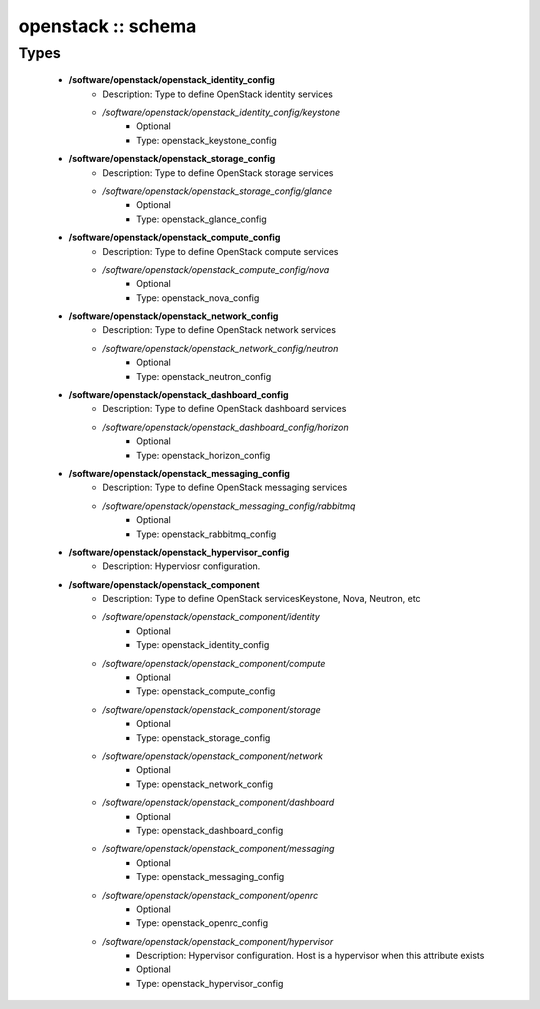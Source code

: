 ###################
openstack :: schema
###################

Types
-----

 - **/software/openstack/openstack_identity_config**
    - Description: Type to define OpenStack identity services
    - */software/openstack/openstack_identity_config/keystone*
        - Optional
        - Type: openstack_keystone_config
 - **/software/openstack/openstack_storage_config**
    - Description: Type to define OpenStack storage services
    - */software/openstack/openstack_storage_config/glance*
        - Optional
        - Type: openstack_glance_config
 - **/software/openstack/openstack_compute_config**
    - Description: Type to define OpenStack compute services
    - */software/openstack/openstack_compute_config/nova*
        - Optional
        - Type: openstack_nova_config
 - **/software/openstack/openstack_network_config**
    - Description: Type to define OpenStack network services
    - */software/openstack/openstack_network_config/neutron*
        - Optional
        - Type: openstack_neutron_config
 - **/software/openstack/openstack_dashboard_config**
    - Description: Type to define OpenStack dashboard services
    - */software/openstack/openstack_dashboard_config/horizon*
        - Optional
        - Type: openstack_horizon_config
 - **/software/openstack/openstack_messaging_config**
    - Description: Type to define OpenStack messaging services
    - */software/openstack/openstack_messaging_config/rabbitmq*
        - Optional
        - Type: openstack_rabbitmq_config
 - **/software/openstack/openstack_hypervisor_config**
    - Description: Hyperviosr configuration.
 - **/software/openstack/openstack_component**
    - Description: Type to define OpenStack servicesKeystone, Nova, Neutron, etc
    - */software/openstack/openstack_component/identity*
        - Optional
        - Type: openstack_identity_config
    - */software/openstack/openstack_component/compute*
        - Optional
        - Type: openstack_compute_config
    - */software/openstack/openstack_component/storage*
        - Optional
        - Type: openstack_storage_config
    - */software/openstack/openstack_component/network*
        - Optional
        - Type: openstack_network_config
    - */software/openstack/openstack_component/dashboard*
        - Optional
        - Type: openstack_dashboard_config
    - */software/openstack/openstack_component/messaging*
        - Optional
        - Type: openstack_messaging_config
    - */software/openstack/openstack_component/openrc*
        - Optional
        - Type: openstack_openrc_config
    - */software/openstack/openstack_component/hypervisor*
        - Description: Hypervisor configuration. Host is a hypervisor when this attribute exists
        - Optional
        - Type: openstack_hypervisor_config
